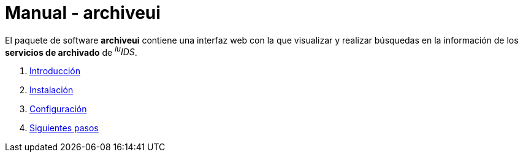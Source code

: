 = Manual - archiveui

El paquete de software *archiveui* contiene una interfaz web con la que visualizar y realizar búsquedas en la información de los *servicios de archivado* de _^lu^IDS_.

. xref:introduction.adoc[Introducción]
. xref:installation.adoc[Instalación]
. xref:configuration.adoc[Configuración]
. xref:next-steps.adoc[Siguientes pasos]
